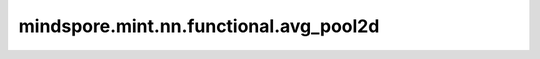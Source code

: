 mindspore.mint.nn.functional.avg_pool2d
========================================

.. py:function:: mindspore.mint.nn.functional.avg_pool2d(input, kernel_size, stride=None, padding=0, ceil_mode=False, count_include_pad=True, divisor_override=None)

    在输入Tensor上应用2D平均池化，输入Tensor可以看作是由一系列2D平面组成的。

    一般地，输入的shape为 :math:`(N, C, H_{in}, W_{in})` ，输出 :math:`(H_{in}, W_{in})` 维度的区域平均值。给定 `kernel_size` 为 :math:`(kH, kW)` 和 `stride` ，运算如下：

    .. math::
        \text{output}(N_i, C_j, h, w) = \frac{1}{kH * kW} \sum_{m=0}^{kH-1} \sum_{n=0}^{kW-1}
            \text{input}(N_i, C_j, stride[0] \times h + m, stride[1] \times w + n)

    .. note::
        在Atlas平台上，计算输入时，精度会从float32降到float16。

    参数：
        - **input** (Tensor) - shape为 :math:`(N, C, H_{in}, W_{in})` 或 :math:`(C, H_{in}, W_{in})` 的Tensor。
        - **kernel_size** (Union[int, tuple[int], list[int]]) - 指定池化核尺寸大小，可以是单个整数或一个元组 :math:`(kH, kW)` 。
        - **stride** (Union[int, tuple[int], list[int]], 可选) - 池化操作的移动步长，可以是单个整数或一个元组 :math:`(sH, sW)` 。默认值： ``None``，此时其值等于 `kernel_size` 。
        - **padding** (Union[int, tuple[int], list[int]], 可选) - 池化填充长度，可以是单个整数或一个元组 :math:`(padH, padW)`。默认值： ``0``。
        - **ceil_mode** (bool, 可选) - 如果为 ``True`` ，用ceil代替floor来计算输出的shape。默认值： ``False`` 。
        - **count_include_pad** (bool, 可选) - 如果为 ``True`` ，平均计算将包括零填充。默认值： ``True`` 。
        - **divisor_override** (int, 可选) - 如果指定了该值，它将在平均计算中用作除数，否则，将使用池化区域的大小。默认值： ``None``。

    返回：
        Tensor，其shape为 :math:`(N, C, H_{out}, W_{out})` 或 :math:`(C, H_{out}, W_{out})` 。

        .. math::
            \begin{array}{ll} \\
                H_{out} = \frac{H_{in} + 2 \times padding[0] - kernel\_size[0]}{stride[0]} + 1 \\
                W_{out} = \frac{W_{in} + 2 \times padding[1] - kernel\_size[1]}{stride[1]} + 1
            \end{array}

    异常：
        - **TypeError** - `input` 不是一个Tensor。
        - **TypeError** - `kernel_size` 或 `stride` 既不是int也不是tuple。
        - **TypeError** - `ceil_mode` 或 `count_include_pad` 不是bool。
        - **TypeError** - `divisor_override` 不是int或None。
        - **ValueError** - `input` 的维度不等于3或4。
        - **ValueError** - `kernel_size` 或 `stride` 小于1。
        - **ValueError** - `padding` 的值小于0。
        - **ValueError** - `kernel_size`、 `padding` 或 `stride` 是tuple且其长度不等于1或2。
